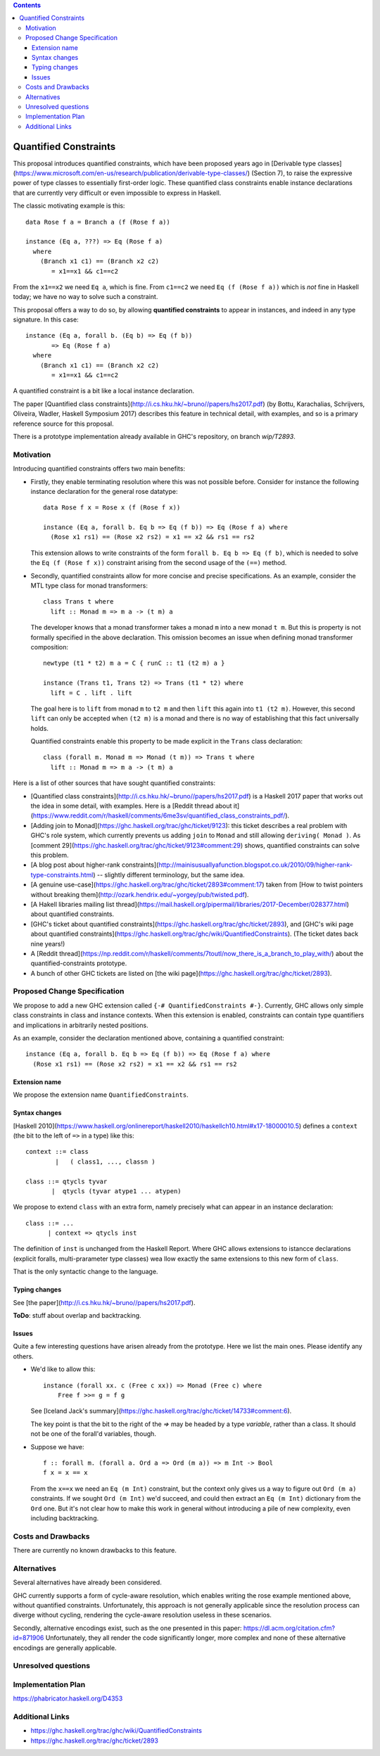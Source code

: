 .. proposal-number::

.. trac-ticket::

.. implemented::

.. highlight:: haskell

   This proposal is `discussed at this pull request <https://github.com/ghc-proposals/ghc-proposals/pull/109>`_.

.. contents::

Quantified Constraints
======================

This proposal introduces quantified constraints, which have been proposed years ago
in  [Derivable type classes](https://www.microsoft.com/en-us/research/publication/derivable-type-classes/) (Section 7), to raise the expressive power of type classes to essentially first-order logic.
These quantified class constraints enable instance declarations that are currently
very difficult or even impossible to express in Haskell.

The classic motivating example is this::

 data Rose f a = Branch a (f (Rose f a))

 instance (Eq a, ???) => Eq (Rose f a)
   where
     (Branch x1 c1) == (Branch x2 c2)
        = x1==x1 && c1==c2

From the ``x1==x2`` we need ``Eq a``, which is fine.  From ``c1==c2`` we need ``Eq (f (Rose f a))`` which
is *not* fine in Haskell today; we have no way to solve such a constraint.

This proposal offers a way to do so, by allowing **quantified constraints** to appear in
instances, and indeed in any type signature.  In this case::

 instance (Eq a, forall b. (Eq b) => Eq (f b))
        => Eq (Rose f a)
   where
     (Branch x1 c1) == (Branch x2 c2)
        = x1==x1 && c1==c2

A quantified constraint is a bit like a local instance declaration.

The paper [Quantified class constraints](`<http://i.cs.hku.hk/~bruno//papers/hs2017.pdf>`_) (by Bottu, Karachalias, Schrijvers, Oliveira, Wadler, Haskell Symposium 2017) describes this feature in technical detail, with examples, and so is a primary reference source for this proposal.

There is a prototype implementation already available in GHC's repository, on branch `wip/T2893`.

Motivation
----------
Introducing quantified constraints offers two main benefits:

- Firstly, they enable terminating resolution where this was not possible before.  Consider for instance the following instance declaration for the general rose datatype::

   data Rose f x = Rose x (f (Rose f x))

   instance (Eq a, forall b. Eq b => Eq (f b)) => Eq (Rose f a) where
     (Rose x1 rs1) == (Rose x2 rs2) = x1 == x2 && rs1 == rs2

  This extension allows to write constraints of the form ``forall b. Eq b => Eq (f b)``,
  which is needed to solve the ``Eq (f (Rose f x))`` constraint arising from the
  second usage of the ``(==)`` method.

- Secondly, quantified constraints allow for more concise and precise specifications. As an example, consider the MTL type class for monad transformers::

   class Trans t where
     lift :: Monad m => m a -> (t m) a

  The developer knows that a monad transformer takes a monad ``m`` into a new monad ``t m``.
  But this is property is not formally specified in the above declaration.
  This omission becomes an issue when defining monad transformer composition::

    newtype (t1 * t2) m a = C { runC :: t1 (t2 m) a }

    instance (Trans t1, Trans t2) => Trans (t1 * t2) where
      lift = C . lift . lift

  The goal here is to ``lift`` from monad ``m`` to ``t2 m`` and
  then ``lift`` this again into ``t1 (t2 m)``.
  However, this second ``lift`` can only be accepted when ``(t2 m)`` is a monad
  and there is no way of establishing that this fact universally holds.

  Quantified constraints enable this property to be made explicit in the ``Trans``
  class declaration::

    class (forall m. Monad m => Monad (t m)) => Trans t where
      lift :: Monad m => m a -> (t m) a

Here is a list of other sources that have sought quantified constraints:

- [Quantified class constraints](`<http://i.cs.hku.hk/~bruno//papers/hs2017.pdf>`_) is a Haskell 2017 paper that works out the idea in some detail, with examples.  Here is a [Reddit thread about it](`<https://www.reddit.com/r/haskell/comments/6me3sv/quantified_class_constraints_pdf/>`_).
- [Adding join to Monad](`<https://ghc.haskell.org/trac/ghc/ticket/9123>`_): this ticket describes a real problem with GHC's role system, which currently prevents us adding ``join`` to ``Monad`` and still allowing ``deriving( Monad )``.  As [comment 29](`<https://ghc.haskell.org/trac/ghc/ticket/9123#comment:29>`_) shows, quantified constraints can solve this problem.
- [A blog post about higher-rank constraints](`<http://mainisusuallyafunction.blogspot.co.uk/2010/09/higher-rank-type-constraints.html>`_) -- slightly different terminology, but the same idea.
- [A genuine use-case](`<https://ghc.haskell.org/trac/ghc/ticket/2893#comment:17>`_) taken from [How to twist pointers without breaking them](`<http://ozark.hendrix.edu/~yorgey/pub/twisted.pdf>`_).
- [A Hakell libraries mailing list thread](`<https://mail.haskell.org/pipermail/libraries/2017-December/028377.html>`_) about quantified constraints.
- [GHC's ticket about quantified constraints](`<https://ghc.haskell.org/trac/ghc/ticket/2893>`_), and [GHC's wiki page about quantified constraints](`<https://ghc.haskell.org/trac/ghc/wiki/QuantifiedConstraints>`_).  (The ticket dates back nine years!)
- A [Reddit thread](`<https://np.reddit.com/r/haskell/comments/7toutl/now_there_is_a_branch_to_play_with/>`_) about the quantified-constraints prototype.
- A bunch of other GHC tickets are listed on [the wiki page](`<https://ghc.haskell.org/trac/ghc/ticket/2893>`_).

Proposed Change Specification
-----------------------------
We propose to add a new GHC extension called ``{-# QuantifiedConstraints #-}``.
Currently, GHC allows only simple class constraints in class and instance contexts.
When this extension is enabled, constraints can contain type quantifiers and
implications in arbitrarily nested positions.

As an example, consider the declaration mentioned above, containing a quantified constraint::

 instance (Eq a, forall b. Eq b => Eq (f b)) => Eq (Rose f a) where
   (Rose x1 rs1) == (Rose x2 rs2) = x1 == x2 && rs1 == rs2

Extension name
^^^^^^^^^^^^^^

We propose the extension name ``QuantifiedConstraints``.

Syntax changes
^^^^^^^^^^^^^^

[Haskell 2010](`<https://www.haskell.org/onlinereport/haskell2010/haskellch10.html#x17-18000010.5>`_) defines a ``context`` (the bit to the left of ``=>`` in a type) like this::
  
 context ::= class
         |   ( class1, ..., classn )

 class ::= qtycls tyvar
        |  qtycls (tyvar atype1 ... atypen)

We propose to extend ``class`` with an extra form, namely precisely what can appear in an instance declaration::
  
 class ::= ...
       | context => qtycls inst

The definition of ``inst`` is unchanged from the Haskell Report.
Where GHC allows extensions to istancce declarations (explicit foralls, multi-prarameter type classes) wea llow exactly the same extensions to this new form of ``class``.

That is the only syntactic change to the language.

Typing changes
^^^^^^^^^^^^^^

See [the paper](`<http://i.cs.hku.hk/~bruno//papers/hs2017.pdf>`_).

**ToDo**: stuff about overlap and backtracking.

Issues
^^^^^^

Quite a few interesting questions have arisen already from the prototype.  Here we list the main ones. Please identify any others.

- We'd like to allow this::

   instance (forall xx. c (Free c xx)) => Monad (Free c) where
       Free f >>= g = f g

  See [Iceland Jack's summary](`<https://ghc.haskell.org/trac/ghc/ticket/14733#comment:6>`_).

  The key point is that the bit to the right of the `=>` may be headed by a type *variable*, rather than a class.  It should not be one of the forall'd variables, though.

- Suppose we have::

     f :: forall m. (forall a. Ord a => Ord (m a)) => m Int -> Bool
     f x = x == x

  From the ``x==x`` we need an ``Eq (m Int)`` constraint, but the context only gives us a way to figure out ``Ord (m a)`` constraints.  If we sought ``Ord (m Int)`` we'd succeed, and could then extract an ``Eq (m Int)`` dictionary from the ``Ord`` one.  But it's not clear how to make this work in general without introducing a pile of new complexity, even including backtracking.

Costs and Drawbacks
-------------------
There are currently no known drawbacks to this feature.


Alternatives
------------
Several alternatives have already been considered.

GHC currently supports a form of cycle-aware resolution,
which enables writing the rose example mentioned above, without quantified constraints.
Unfortunately, this approach is not generally applicable since the
resolution process can diverge without cycling,
rendering the cycle-aware resolution useless in these scenarios.

Secondly, alternative encodings exist, such as the one presented in this paper:
`<https://dl.acm.org/citation.cfm?id=871906>`_
Unfortunately, they all render the code significantly longer, more complex
and none of these alternative encodings are generally applicable.


Unresolved questions
--------------------


Implementation Plan
-------------------
`<https://phabricator.haskell.org/D4353>`_


Additional Links
----------------
- `<https://ghc.haskell.org/trac/ghc/wiki/QuantifiedConstraints>`_
- `<https://ghc.haskell.org/trac/ghc/ticket/2893>`_

